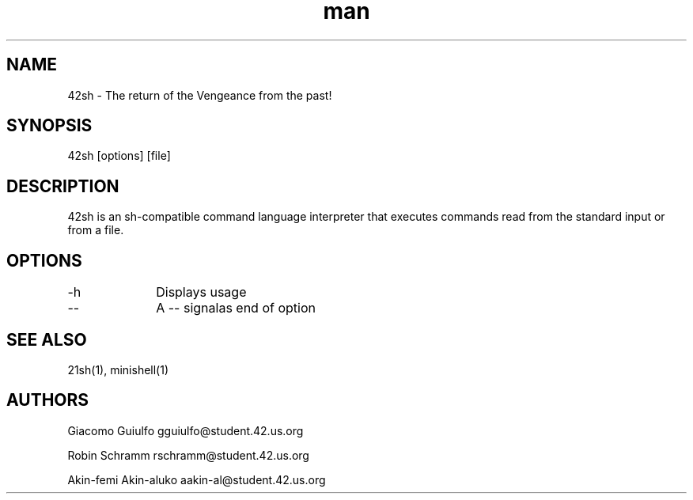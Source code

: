 .\" 42sh - A 42 school project
.TH man 42 "22 Nov 2017" "1.0"
.SH NAME
42sh \- The return of the Vengeance from the past!
.SH SYNOPSIS
42sh [options] [file]
.SH DESCRIPTION
42sh is an sh-compatible command language interpreter that executes commands read from the standard input or from a file.
.SH OPTIONS
.PP
-h		 Displays usage
.PP
--		 A -- signalas end of option
.SH SEE ALSO
21sh(1), minishell(1)
.SH AUTHORS
Giacomo Guiulfo
gguiulfo@student.42.us.org

Robin Schramm
rschramm@student.42.us.org

Akin-femi Akin-aluko
aakin-al@student.42.us.org
